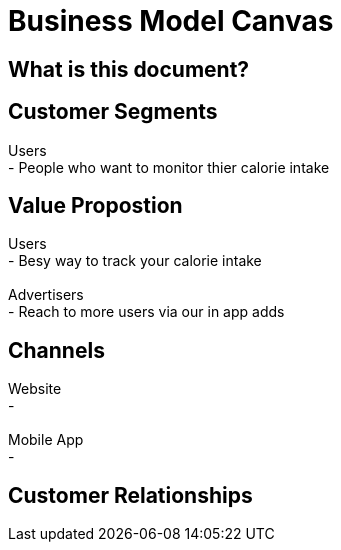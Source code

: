# Business Model Canvas


## What is this document? 


## Customer Segments 
Users {nbsp} +
- People who want to monitor thier calorie intake  {nbsp} +

## Value Propostion
Users {nbsp} +
- Besy way to track your calorie intake {nbsp} +
{nbsp} +
Advertisers {nbsp} +
- Reach to more users via our in app adds

## Channels
Website {nbsp} +
- {nbsp} +
{nbsp} +
Mobile App {nbsp} +
- {nbsp} +

## Customer Relationships


